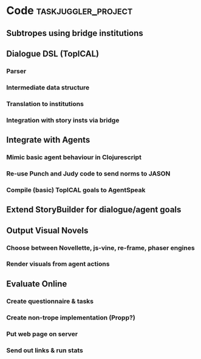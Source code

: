 #+PROPERTY: Effort_ALL 1d 2d 3d 4d 5d 6d 7d 8d 9d 10d
#+COLUMNS: %70ITEM(Task) %Effort %BLOCKER %ORDERED


* Code                                                     :taskjuggler_project:
:PROPERTIES:
:ORDERED: t
:END:
:PROPERTIES:
:Ordered:   t
:END:

** Subtropes using bridge institutions
:PROPERTIES:
:Effort:   1d
:END:
** Dialogue DSL (TopICAL)
:PROPERTIES:
:Ordered:   t
:END:
*** Parser
:PROPERTIES:
:Effort:   2d
:END:
*** Intermediate data structure
:PROPERTIES:
:Effort:   1d
:END:
*** Translation to institutions
:PROPERTIES:
:Effort:   3d
:END:
*** Integration with story insts via bridge
:PROPERTIES:
:Effort:   3d
:END:
** Integrate with Agents
:PROPERTIES:
:Ordered:   t
:END:
*** Mimic basic agent behaviour in Clojurescript
:PROPERTIES:
:Effort:   4d
:END:
*** Re-use Punch and Judy code to send norms to JASON
:PROPERTIES:
:Effort:   4d
:END:
*** Compile (basic) TopICAL goals to AgentSpeak
:PROPERTIES:
:Effort:   5d
:END:
** Extend StoryBuilder for dialogue/agent goals
:PROPERTIES:
:Effort:   2d
:END:
** Output Visual Novels
:PROPERTIES:
:Ordered:   t
:END:
*** Choose between Novellette, js-vine, re-frame, phaser engines
:PROPERTIES:
:Effort:   1d
:END:
*** Render visuals from agent actions 
:PROPERTIES:
:Effort:   7d
:END:
** Evaluate Online
:PROPERTIES:
:Ordered:   t
:END:
*** Create questionnaire & tasks
:PROPERTIES:
:Effort:   1d
:END:
*** Create non-trope implementation (Propp?)
:PROPERTIES:
:Effort:   7d
:END:
*** Put web page on server
:PROPERTIES:
:Effort:   2d
:END:
*** Send out links & run stats
:PROPERTIES:
:Effort: 7d
:END:
